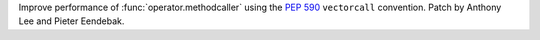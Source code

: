 Improve performance of :func:`operator.methodcaller` using the :pep:`590` ``vectorcall`` convention.
Patch by Anthony Lee and Pieter Eendebak.
